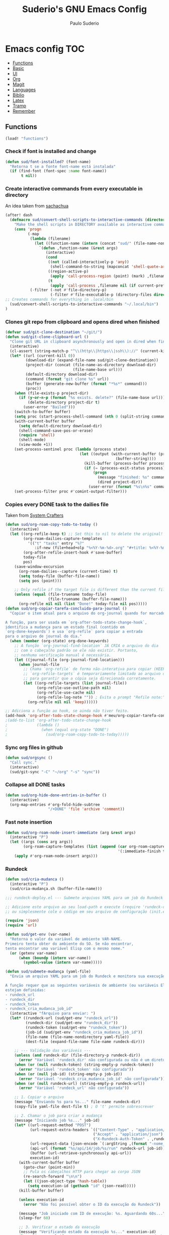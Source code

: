 #+title: Suderio's GNU Emacs Config
#+AUTHOR: Paulo Suderio
#+DESCRIPTION: My personal Emacs config.
#+STARTUP: showeverything
#+OPTIONS: toc:2
#+PROPERTY: header-args    :tangle yes


* Emacs config :TOC:
  - [[#functions][Functions]]
  - [[#basic][Basic]]
  - [[#ui][UI]]
  - [[#org][Org]]
  - [[#magit][Magit]]
  - [[#languages][Languages]]
  - [[#biblio][Biblio]]
  - [[#latex][Latex]]
  - [[#tramp][Tramp]]
  - [[#remember][Remember]]

** Functions
#+begin_src emacs-lisp
(load! "functions")

#+end_src
*** Check if font is installed and change
#+begin_src emacs-lisp :tangle no
(defun sud/font-installed? (font-name)
  "Retorna t se a fonte font-name está instalada"
  (if (find-font (font-spec :name font-name))
       t nil))
#+end_src
*** Create interactive commands from every executable in directory

An idea taken from [[https://pages.sachachua.com/.emacs.d/#scan-bin-and-turn-the-scripts-into-interactive-commands][sachachua]]
#+begin_src emacs-lisp :tangle no
(after! dash
  (defmacro sud/convert-shell-scripts-to-interactive-commands (directory)
    "Make the shell scripts in DIRECTORY available as interactive commands."
    (cons 'progn
          (-map
           (lambda (filename)
             (let ((function-name (intern (concat "sud/" (file-name-nondirectory filename)))))
               `(defun ,function-name (&rest args)
                  (interactive)
                  (cond
                   ((not (called-interactively-p 'any))
                    (shell-command-to-string (mapconcat 'shell-quote-argument (cons ,filename args) " ")))
                   ((region-active-p)
                    (apply 'call-process-region (point) (mark) ,filename nil (if current-prefix-arg t nil) t args))
                   (t
                    (apply 'call-process ,filename nil (if current-prefix-arg t nil) nil args))))))
           (-filter (-not #'file-directory-p)
                    (-filter #'file-executable-p (directory-files directory t))))))
;; Creates commands for everything in .local/bin
  (sud/convert-shell-scripts-to-interactive-commands "~/.local/bin")
)
#+end_src
*** Clones git repo from clipboard and opens dired when finished
#+begin_src emacs-lisp :tangle no
(defvar sud/git-clone-destination "~/git/")
(defun sud/git-clone-clipboard-url ()
  "Clone git URL in clipboard asynchronously and open in dired when finished."
  (interactive)
  (cl-assert (string-match-p "^\\(http\\|https\\|ssh\\)://" (current-kill 0)) nil "No URL in clipboard")
  (let* ((url (current-kill 0))
         (download-dir (expand-file-name sud/git-clone-destination))
         (project-dir (concat (file-name-as-directory download-dir)
                              (file-name-base url)))
         (default-directory download-dir)
         (command (format "git clone %s" url))
         (buffer (generate-new-buffer (format "*%s*" command)))
         (proc))
    (when (file-exists-p project-dir)
      (if (y-or-n-p (format "%s exists. delete?" (file-name-base url)))
          (delete-directory project-dir t)
        (user-error "Bailed")))
    (switch-to-buffer buffer)
    (setq proc (start-process-shell-command (nth 0 (split-string command)) buffer command))
    (with-current-buffer buffer
      (setq default-directory download-dir)
      (shell-command-save-pos-or-erase)
      (require 'shell)
      (shell-mode)
      (view-mode +1))
    (set-process-sentinel proc (lambda (process state)
                                 (let ((output (with-current-buffer (process-buffer process)
                                                 (buffer-string))))
                                   (kill-buffer (process-buffer process))
                                   (if (= (process-exit-status process) 0)
                                       (progn
                                         (message "finished: %s" command)
                                         (dired project-dir))
                                     (user-error (format "%s\n%s" command output))))))
    (set-process-filter proc #'comint-output-filter)))

#+end_src
*** Copies every DONE task to the dailies file
Taken from [[https://systemcrafters.net/build-a-second-brain-in-emacs/5-org-roam-hacks/][System Crafters]]
#+begin_src emacs-lisp :tangle no
(defun sud/org-roam-copy-todo-to-today ()
  (interactive)
  (let ((org-refile-keep t) ;; Set this to nil to delete the original!
        (org-roam-dailies-capture-templates
          '(("t" "tasks" entry "%?"
             :if-new (file+head+olp "%<%Y-%m-%d>.org" "#+title: %<%Y-%m-%d>\n" ("Done!")))))
        (org-after-refile-insert-hook #'save-buffer)
        today-file
        pos)
    (save-window-excursion
      (org-roam-dailies--capture (current-time) t)
      (setq today-file (buffer-file-name))
      (setq pos (point)))

    ;; Only refile if the target file is different than the current file
    (unless (equal (file-truename today-file)
                   (file-truename (buffer-file-name)))
      (org-refile nil nil (list "Done!" today-file nil pos)))))
(defun sud/org-copiar-tarefa-concluida-para-journal ()
  "Copiar o item atual para o arquivo do org-journal quando for marcado como DONE.

A função, para ser usada em `org-after-todo-state-change-hook`,
identifica a mudança para um estado final (contido em
`org-done-keywords`) e usa `org-refile` para copiar a entrada
para o arquivo de journal do dia."
  (when (member (org-state) org-done-keywords)
    ;; A função `org-journal-find-location` JÁ CRIA o arquivo do dia
    ;; com o cabeçalho padrão se ele não existir. Portanto,
    ;; nenhuma verificação manual é necessária.
    (let ((journal-file (org-journal-find-location)))
      (when journal-file
        ;; Chama `org-refile` de forma não-interativa para copiar (KEEP = t).
        ;; `org-refile-targets` é temporariamente limitado ao arquivo de journal
        ;; para garantir que a cópia seja direcionada corretamente.
        (let ((org-refile-targets (list journal-file))
              (org-refile-use-outline-path nil)
              (org-refile-use-cache nil)
              (org-refile-log-note "")) ; Evita o prompt "Refile note:"
          (org-refile nil nil 'keep))))))

#+end_src

#+begin_src emacs-lisp
;; Adiciona a função ao hook, se ainda não tiver feito.
(add-hook 'org-after-todo-state-change-hook #'meu/org-copiar-tarefa-concluida-para-journal))
;(add-to-list 'org-after-todo-state-change-hook
;             (lambda ()
;               (when (equal org-state "DONE")
;                 (sud/org-roam-copy-todo-to-today)))))

#+end_src
*** Sync org files in github
#+begin_src emacs-lisp :tangle no
(defun sud/orgsync ()
  "Call sync."
  (interactive)
  (sud/git-sync "-C" "~/org" "-s" "sync"))
#+end_src
*** Collapse all DONE tasks
#+begin_src emacs-lisp :tangle no
(defun sud/org-hide-done-entries-in-buffer ()
  (interactive)
  (org-map-entries #'org-fold-hide-subtree
                   "/+DONE" 'file 'archive 'comment))
#+end_src
*** Fast note insertion
#+begin_src emacs-lisp :tangle no
(defun sud/org-roam-node-insert-immediate (arg &rest args)
  (interactive "P")
  (let ((args (cons arg args))
        (org-roam-capture-templates (list (append (car org-roam-capture-templates)
                                                  '(:immediate-finish t)))))
    (apply #'org-roam-node-insert args)))
#+end_src
*** Rundeck
#+begin_src emacs-lisp :tangle no
(defun sud/cria-mudanca ()
  (interactive "P")
  (sud/cria-mudança.sh (buffer-file-name)))

;;; rundeck-deploy.el --- Submete arquivos YAML para um job do Rundeck

;; Adicione este arquivo ao seu load-path e execute (require 'rundeck-deploy)
;; ou simplesmente cole o código em seu arquivo de configuração (init.el).

(require 'json)
(require 'url)

(defun sud/get-env (var-name)
  "Retorna o valor da variável de ambiente VAR-NAME.
Primeiro tenta obter do ambiente do SO. Se não encontrar,
tenta encontrar uma variável Elisp com o mesmo nome."
  (or (getenv var-name)
      (when (boundp (intern var-name))
        (symbol-value (intern var-name)))))

(defun sud/submete-mudança (yaml-file)
  "Envia um arquivo YAML para um job do Rundeck e monitora sua execução.

A função requer que as seguintes variáveis de ambiente (ou variáveis Elisp)
estejam definidas:
- rundeck_url
- rundeck_dir
- rundeck_token
- rundeck_cria_mudanca_job_id"
  (interactive "fArquivo para enviar: ")
  (let* ((rundeck-url (sud/get-env "rundeck_url"))
         (rundeck-dir (sud/get-env "rundeck_dir"))
         (rundeck-token (sud/get-env "rundeck_token"))
         (job-id (sud/get-env "rundeck_cria_mudanca_job_id"))
         (file-name (file-name-nondirectory yaml-file))
         (dest-file (expand-file-name file-name rundeck-dir)))

    ;; --- Validação das variáveis ---
    (unless (and rundeck-dir (file-directory-p rundeck-dir))
      (error "Variável 'rundeck_dir' não configurada ou não é um diretório válido"))
    (when (or (null rundeck-token) (string-empty-p rundeck-token))
      (error "Variável 'rundeck_token' não configurada"))
    (when (or (null job-id) (string-empty-p job-id))
      (error "Variável 'rundeck_cria_mudanca_job_id' não configurada"))
    (when (or (null rundeck-url) (string-empty-p rundeck-url))
      (error "Variável 'rundeck_url' não configurada"))

    ;; 1. Copiar o arquivo
    (message "Enviando %s para %s..." file-name rundeck-dir)
    (copy-file yaml-file dest-file t) ; O 't' permite sobrescrever

    ;; 2. Chamar o job para criar a mudança
    (message "Iniciando job %s..." job-id)
    (let* ((url-request-method "POST")
           (url-request-extra-headers `(("Content-Type" . "application/json")
                                       ("Accept" . "application/json")
                                       ("X-Rundeck-Auth-Token" . ,rundeck-token)))
           (url-request-data (json-encode `(:argString ,(format "-nome_arquivo %s" file-name))))
           (api-url (format "%s/api/14/job/%s/run" rundeck-url job-id))
           (buffer (url-retrieve-synchronously api-url))
           execution-id)
      (with-current-buffer buffer
        (goto-char (point-min))
        ;; Pula os cabeçalhos HTTP para chegar ao corpo JSON
        (re-search-forward "\n\n")
        (let ((json-object-type 'hash-table))
          (setq execution-id (gethash "id" (json-read)))))
      (kill-buffer buffer)

      (unless execution-id
        (error "Não foi possível obter o ID da execução do Rundeck"))

      (message "Job iniciado com ID de execução: %s. Aguardando 60s..." execution-id)
      (sleep-for 60)

      ;; 3. Verificar o estado da execução
      (message "Verificando estado da execução %s..." execution-id)
      (let* ((state-url (format "%s/api/14/execution/%s/state" rundeck-url execution-id))
             (state-buffer (url-retrieve-synchronously state-url))
             execution-state)
        (with-current-buffer state-buffer
          (goto-char (point-min))
          (re-search-forward "\n\n")
          (let ((json-object-type 'hash-table))
            (setq execution-state (gethash "executionState" (json-read)))))
        (kill-buffer state-buffer)

        (unless (string= execution-state "succeeded")
          (error "Execução falhou com status: %s" execution-state))

        (message "Mudança processada com sucesso."))

      ;; 4. Obter a saída do job e exibir o ID da mudança
      (let* ((output-url (format "%s/api/14/execution/%s/output" rundeck-url execution-id))
             (output-buffer (url-retrieve-synchronously output-url))
             output-text)
        (with-current-buffer output-buffer
          (goto-char (point-min))
          (re-search-forward "\n\n")
          (setq output-text (buffer-string)))
        (kill-buffer output-buffer)

        (if-let ((change-id-line (car (seq-filter (lambda (line)
                                                    (string-match-p "^ID da mudança criada = " line))
                                                  (split-string output-text "\n")))))
            (message "%s" change-id-line)
          (message "Não foi possível encontrar o ID da mudança na saída do job."))))))

;; Para usar: M-x sud/submete-mudança RET /caminho/para/o/arquivo.yaml RET
#+end_src
*** Inbox notes
#+begin_src emacs-lisp :tangle no
(defun sud/org-roam-capture-inbox ()
  (interactive)
  (org-roam-capture- :node (org-roam-node-create)
                     :templates '(("i" "inbox" plain "* %?"
                                  :if-new (file+head "Inbox.org" "#+title: Inbox\n")))))

#+end_src
*** Add to agenda based on tags
#+begin_src emacs-lisp :tangle no
(defun sud/org-roam-filter-by-tag (tag-name)
  (lambda (node)
    (member tag-name (org-roam-node-tags node))))

(defun sud/org-roam-list-notes-by-tag (tag-name)
  (mapcar #'org-roam-node-file
          (seq-filter
           (sud/org-roam-filter-by-tag tag-name)
           (org-roam-node-list))))

(defun sud/org-roam-refresh-agenda-list ()
  (interactive)
  ;; TODO add more tags and files (ex. work.org)
  (setq org-agenda-files (sud/org-roam-list-notes-by-tag "Project")))

;; Build the agenda list the first time for the session
;(sud/org-roam-refresh-agenda-list)
#+end_src
** Basic
Some functionality uses this to identify you, e.g. GPG configuration, email clients, file templates and snippets. It is optional.
#+begin_src emacs-lisp
(setq! user-full-name "Paulo Suderio"
      user-mail-address "paulo.suderio@gmail.com")
#+end_src
This determines the style of line numbers in effect. If set to `nil', line numbers are disabled. For relative line numbers, set this to `relative'.
#+begin_src emacs-lisp
(setq! display-line-numbers-type 'relative
      evil-respect-visual-line-mode t
      which-key-idle-delay 0.8
      which-key-max-description-length 255
      which-key-separator " → "
      which-key-dont-use-unicode nil
      )
#+end_src
*** Keybindings
#+begin_src emacs-lisp
(map! :leader :desc "Open Journal" "n j o" #'org-journal-open-current-journal-file)
(map! :leader :desc "Fast Note" "n ." #'sud/org-roam-node-insert-immediate)
(map! :leader :desc "Inbox Note" "n i" #'sud/org-roam-capture-inbox)
;(map! :leader :desc "Eval" "e" nil)
(map! :leader :desc "Eval Last Expression" "e l" #'eval-last-sexp)
#+end_src
*** Dired
#+begin_src emacs-lisp
(setq! global-auto-revert-mode-text "󰀘"
      global-auto-revert-non-file-buffers t)
#+end_src
*** Spell
#+begin_src emacs-lisp
  (setenv "LANG" "pt_BR,en_US")
  (setq-default ispell-program-name "hunspell")
  (with-eval-after-load "ispell"
    (setq! ispell-really-hunspell t)
    (setq! ispell-program-name "hunspell")
    (setq! ispell-dictionary "pt_BR,en_US")
    ;; ispell-set-spellchecker-params has to be called
    ;; before ispell-hunspell-add-multi-dic will work
    (ispell-set-spellchecker-params)
    (ispell-hunspell-add-multi-dic "pt_BR,en_US"))
#+end_src
*** Whitespaces
This trims whitespaces at EOL with little intervention.
#+begin_src emacs-lisp
(use-package! ws-butler
  :hook prog-mode-hook)
#+end_src
*** Other
#+begin_src emacs-lisp
(setq! browse-url-browser-function 'eww-browse-url)

#+end_src
** UI
*** Theme
#+begin_src emacs-lisp
(setq! doom-theme 'modus-vivendi)
(add-to-list 'default-frame-alist '(alpha-background . 85)) ; For all new frames henceforth
(setq! modus-themes-bold-constructs t)
(setq! modus-themes-italic-constructs t)
(setq! modus-themes-prompts '(bold))
;; Important!
(setq! modus-themes-scale-headings t)
(setq!  modus-themes-variable-pitch-ui t)
#+end_src
*** Bell
Disables annoying bell
#+begin_src emacs-lisp
(setq! visible-bell nil)
(setq! ring-bell-function 'ignore)
#+end_src
*** Dashboard
#+begin_src emacs-lisp
(setq! fancy-splash-image (file-name-concat doom-user-dir "emacs-logo.png"))

(add-to-list '+doom-dashboard-menu-sections
    '("Open Journal"
     :icon (nerd-icons-octicon "nf-oct-note" :face 'doom-dashboard-menu-title)
     :key "SPC n j o"
     :when (featurep! :lang org +journal)
     :face (:inherit (doom-dashboard-menu-title))
     :action org-journal-open-current-journal-file)
)
#+end_src
*** Fonts
Doom exposes five (optional) variables for controlling fonts in Doom:
 - `doom-font' -- the primary font to use
 - `doom-variable-pitch-font' -- a non-monospace font (where applicable)
 - `doom-big-font' -- used for `doom-big-font-mode'; use this for
   presentations or streaming.
 - `doom-symbol-font' -- for symbols
 - `doom-serif-font' -- for the `fixed-pitch-serif' face
See 'C-h v doom-font' for documentation and more examples of what they accept.
#+begin_src emacs-lisp
(if (sud/font-installed? "FiraCode Nerd Font")
    (setq! doom-font (font-spec :family "FiraCode Nerd Font" :size 12 :weight 'semi-light)))

(if (sud/font-installed? "FiraCode Nerd Font Propo")
    (setq! doom-variable-pitch-font (font-spec :family "FiraCode Nerd Font Propo" :size 12)))

(if (sud/font-installed? "FiraCode Nerd Font Mono")
    (setq! doom-big-font (font-spec :family "FiraCode Nerd Font Mono" :size 16 :weight 'bold)))

(if (sud/font-installed? "NotoSerif Nerd Font")
    (setq! doom-serif-font (font-spec :family "Noto Serif Nerd Font" :size 12)))

(if (sud/font-installed? "Symbols Nerd Font")
    (setq! doom-symbol-font (font-spec :family "Symbols Nerd Font")
           doom-emoji-font (font-spec :family "Symbols Nerd Font")
           doom-unicode-font (font-spec :family "Symbols Nerd Font")
           ))
#+end_src

*** Frame
#+begin_src emacs-lisp
(setq! frame-title-format
    '((:eval (if (buffer-file-name) (abbreviate-file-name (buffer-file-name)) "%b"))
      (:eval (if (buffer-modified-p) "!")) " (" user-login-name "@" system-name ")"))
#+end_src
** Org
*** TODO Roamify everything? (https://systemcrafters.net/build-a-second-brain-in-emacs/5-org-roam-hacks/)

*** Org directories must be set before org loads!
#+begin_src emacs-lisp
(setq! org-directory "~/org/")
(setq! org-agenda-files '("inbox.org" "work/2025.org"))

;; Default tags
(setq! org-tag-alist '(
                      ;; locale
                      (:startgroup)
                      ("personal" . ?h)
                      ("work" . ?w)
                      (:endgroup)
                      (:newline)
                      ;; misc
                      ("writing")
                      ("review")
                      ("reading")))

;; Org-refile: where should org-refile look?
;;(setq! org-refile-targets 'FIXME)

;; Org-roam variables
(setq! org-roam-directory "~/org/roam/")
(setq! org-roam-index-file "~/org/roam/index.org")
(setq! org-roam-dailies-directory "journal/")
;;; Optional variables

;; Advanced: Custom link types
;; This example is for linking a person's 7-character ID to their page on the
;; free genealogy website Family Search.
(setq! org-link-abbrev-alist
      '(("family_search" . "https://www.familysearch.org/tree/person/details/%s")
        ("tarefa" . "http://itsmweb.bndes.net/servlet/ViewFormServlet?form=TMS%3ATask&server=itsm.bndes.net&eid=%s")
        ("incidente" . "http://itsmweb.bndes.net/servlet/ViewFormServlet?form=HPD%3AHelp+Desk&server=itsm.bndes.net&eid=%s")
        ("google" . "https://www.google.com/#q=%s")
        ("github" . "https://www.github.com/%s")
))

(add-hook 'org-ctrl-c-ctrl-c-hook 'orgsync)
#+end_src
*** UI Tweaks
#+begin_src emacs-lisp
(after! org
(setq-default org-startup-indented t
              org-pretty-entities t
              org-use-sub-superscripts "{}"
              org-hide-emphasis-markers t
              org-startup-with-inline-images t
              org-image-actual-width '(300))
(use-package! toc-org
  :commands toc-org-enable
  :init (add-hook 'org-mode-hook 'toc-org-enable)))
#+end_src
*** Org Level Headers
#+begin_src emacs-lisp 
(after! org
(custom-set-faces
 '(org-level-1 ((t (:inherit outline-1 :height 1.5))))
 '(org-level-2 ((t (:inherit outline-2 :height 1.4))))
 '(org-level-3 ((t (:inherit outline-3 :height 1.3))))
 '(org-level-4 ((t (:inherit outline-4 :height 1.2))))
 '(org-level-5 ((t (:inherit outline-5 :height 1.1))))))
#+end_src
*** Journal
#+begin_src emacs-lisp
(setq! org-journal-dir "~/org/journal/"
      org-journal-file-format "%Y%m.org")
(after! org-journal
  (setq
   org-journal-date-format "%Y-%m-%d (%A)"
   org-journal-enable-agenda-integration t
   org-journal-file-type 'monthly
   org-icalendar-store-UID t
   org-icalendar-include-todo "all"
   org-icalendar-combined-agenda-file "~/org/org-journal.ics" ;; export with (org-icalendar-combine-agenda-files)
))
#+end_src
*** DOING Capture
#+begin_src emacs-lisp
(after! org
        (setq! org-capture-templates
              '(("c" "Default Capture" entry (file "inbox.org")
                 "* %?\n%U\n%i")
                ;; Capture and keep an org-link to the thing we're currently working with
                ("r" "Capture with Reference" entry (file "inbox.org")
                 "* %?\n%U\n%i\n%a")
                ;; Define a section
                ("w" "Work")
                ("wr" "Reuniões" entry (file+headline "work/2025.org" "Reuniões")
                 "** %?\n%U\n%i\n%a" :clock-in t)
                ("wt" "Tarefas" entry (file+headline "work/2025.org" "Tarefas")
                 "** TODO %c\n%U\n[[tarefa:%c][remedy]]\n%?")
                ("wi" "Incidentes" entry (file+headline "work/2025.org" "Incidentes")
                 "** TODO %c\n%U\n[[incidente:%c][remedy]]\n%?")
                ("wa" "Ad Hoc" entry (file+headline "work/2025.org" "Ad hoc")
                 "** TODO %?\n%U\n%i\n%a")
                )))

(after! org-roam
        (setq! org-roam-capture-templates
              '(("d" "default" plain "%?"
                 :target (file+head "%<%Y%m%d%H%M%S>-${slug}.org" "#+title: ${title}\n") :unnarrowed t)

                ("i" "ideas" plain "%?"
                 :target (file+head "%<%Y%m%d%H%M%S>-${slug}.org" "#+title: ${title}\n"))
                ))
        (setq! org-roam-dailies-capture-templates
              '(("d" "default" entry "* %<%I:%M %p>: %?"
                 :if-new (file+head "%<%Y-%m-%d>.org" "#+title: %<%Y-%m-%d>\n"))))
        )
#+end_src
*** Workflow
#+begin_src emacs-lisp
(after! org
(setq! org-log-done 'time
      org-todo-keywords '((sequence "TODO" "WAITING" "DOING" "|" "DONE(!)" "CANCELLED(!)"))
;; Refile configuration
      org-outline-path-complete-in-steps nil
      org-refile-use-outline-path 'file))
#+end_src
*** Agenda
#+begin_src emacs-lisp
(setq! org-agenda-custom-commands
      '(("n" "Agenda and All Todos"
         ((agenda)
          (todo)))
        ("w" "Work" agenda ""
         ((org-agenda-files '("work/2025.org"))))))
#+end_src
*** DOING Export
#+begin_src emacs-lisp
;; Make exporting quotes better
(setq! org-export-with-smart-quotes t
      org-export-with-drawers nil
      org-export-with-todo-keywords nil
      org-export-with-broken-links t
      org-export-with-toc nil
      org-export-date-timestamp-format "%d %B %Y")
;; Export ODT to MS-Word
;;(setq-default org-odt-preferred-output-format "docx")
;; Export ODT to PDF
(setq-default org-odt-preferred-output-format "pdf")
#+end_src
*** Org-tempo
Org-tempo is not a separate package but a module within org that can be enabled.  Org-tempo allows for '<s' followed by TAB to expand to a begin_src tag.  Other expansions available include:

| Typing the below + TAB | Expands to ...                          |
|------------------------+-----------------------------------------|
| <a                     | '#+BEGIN_EXPORT ascii' … '#+END_EXPORT  |
| <c                     | '#+BEGIN_CENTER' … '#+END_CENTER'       |
| <C                     | '#+BEGIN_COMMENT' … '#+END_COMMENT'     |
| <e                     | '#+BEGIN_EXAMPLE' … '#+END_EXAMPLE'     |
| <E                     | '#+BEGIN_EXPORT' … '#+END_EXPORT'       |
| <h                     | '#+BEGIN_EXPORT html' … '#+END_EXPORT'  |
| <l                     | '#+BEGIN_EXPORT latex' … '#+END_EXPORT' |
| <q                     | '#+BEGIN_QUOTE' … '#+END_QUOTE'         |
| <s                     | '#+BEGIN_SRC' … '#+END_SRC'             |
| <v                     | '#+BEGIN_VERSE' … '#+END_VERSE'         |
#+begin_src emacs-lisp
(require 'org-tempo)
#+end_src
** Magit
Obs.: diff-refine-hunk may be slow
#+begin_src emacs-lisp
(after! magit
  (setq! magit-revision-show-gravatars '("^Author:     " . "^Commit:     ")
        magit-diff-refine-hunk 'all))
#+end_src
** Languages
*** Java
#+begin_src emacs-lisp
(setq! lsp-java-server-install-dir "~/.local/etc/eclipse.jdt.ls")
#+end_src
*** Julia
#+begin_src emacs-lisp
(setq! lsp-julia-package-dir nil)
(after! lsp-julia
  (setq! lsp-julia-default-environment "~/.julia/environments/v1.11"))
#+end_src
*** Lua
#+begin_src emacs-lisp
(setq! lsp-clients-lua-language-server-bin "~/.local/bin")

#+end_src
*** Lisp
#+begin_src emacs-lisp

#+end_src
*** Just
#+begin_src emacs-lisp
(after! just-ts-mode
;;(require 'just-ts-mode)
;;Installs just grammar if not available
  (unless (treesit-language-available-p 'just)
    (just-ts-mode-install-grammar)))
#+end_src
*** TODO Install treesitter grammars
https://www.masteringemacs.org/article/how-to-get-started-tree-sitter
*** LSP
See https://emacs-lsp.github.io/lsp-mode/tutorials/how-to-turn-off/

#+begin_src emacs-lisp
(use-package! lsp-ui
  :hook (lsp-mode . lsp-ui-mode))

(setq! lsp-warn-no-matched-clients nil)
#+end_src
**** Formatting
#+begin_src emacs-lisp
 ;; Disable format-on-save behavior in Emacs Lisp buffers
 ;(setq-hook! 'emacs-lisp-mode-hook +format-inhibit t)

 ;; To permenantly disable a formatter:
 (after! csharp-mode
   (set-formatter! 'csharpier nil))

 ;; To define new formatters:
 ;; From modules/tools/docker/config.el:
 (after! dockerfile-mode
   (set-formatter! 'dockfmt '("dockfmt" "fmt" filepath) :modes '(dockerfile-mode)))

 ;; From modules/lang/sh/config.el:
 (after! sh-script
   (set-formatter! 'shfmt '("shfmt" "-ci"
                            (unless indent-tabs-mode
                              (list "-i" (number-to-string tab-width))))))

(setq! +format-on-save-disabled-modes
      '(emacs-lisp-mode  ; elisp's mechanisms are good enough
        sql-mode         ; sqlformat is currently broken
        tex-mode         ; latexindent is broken
        latex-mode
        sh-mode))


#+end_src
** Biblio
#+begin_src emacs-lisp
 (setq! org-cite-csl-styles-dir "~/org/biblio")

 (setq! citar-bibliography '("~/org/biblio/global.bib"))

#+end_src
** Latex

https://github.com/james-stoup/emacs-org-mode-tutorial

#+begin_src emacs-lisp
;(setq! reftex-default-bibliography "/your/bib/file.bib")
(use-package! ox-latex
  :ensure nil
  :demand t
  :custom
  ;; Multiple LaTeX passes for bibliographies
  (org-latex-pdf-process
   '("pdflatex -interaction nonstopmode -output-directory %o %f"
     "bibtex %b"
     "pdflatex -shell-escape -interaction nonstopmode -output-directory %o %f"
     "pdflatex -shell-escape -interaction nonstopmode -output-directory %o %f"))
  ;; Clean temporary files after export
  (org-latex-logfiles-extensions
   (quote ("lof" "lot" "tex~" "aux" "idx" "log" "out"
           "toc" "nav" "snm" "vrb" "dvi" "fdb_latexmk"
           "blg" "brf" "fls" "entoc" "ps" "spl" "bbl"
           "tex" "bcf"))))
(use-package! latex-preview-pane
  :defer t
  :commands  (latex-preview-pane-mode)
  :hook ((latex-mode . latex-preview-pane-mode)))
(use-package! ox-epub
  :demand t)
#+end_src
*** ABNT2
#+begin_src emacs-lisp
(after! ox-latex
        (add-to-list 'org-latex-classes
                     '("abntex2"
"[NO-DEFAULT-PACKAGES]
\\documentclass{abntex2}
\\usepackage{lmodern}
\\usepackage[T1]{fontenc}
\\usepackage[utf8]{inputenc}
\\usepackage{indentfirst}
\\usepackage{nomencl}
\\usepackage{color}
\\usepackage{graphicx}
\\usepackage{microtype}
\\usepackage[brazilian,hyperpageref]{backref}
\\usepackage[alf]{abntex2cite}
\\usepackage{fourier}
[EXTRA]"
                       ("\\section{%s}" . "\\section*{%s}")
                       ("\\subsection{%s}" . "\\subsection*{%s}")
                       ("\\subsubsection{%s}" . "\\subsubsection*{%s}")
                       ("\\paragraph{%s}" . "\\paragraph*{%s}")
                       ("\\subparagraph{%s}" . "\\subparagraph*{%s}")
                       )))

(setq! org-latex-hyperref-template
"\\hypersetup{
 pdftitle={%t},
 pdfauthor={%a},
 pdfsubject={%d},
 pdfcreator={%c},
 pdfkeywords={%k},
 pdflang={%L},
 colorlinks=true,
 linkcolor=blue,
 citecolor=blue,
 filecolor=magenta,
 urlcolor=blue,
 bookmarksdepth=4}
")
#+end_src
** Tramp
Check if this makes sense!
#+begin_src emacs-lisp :tangle yes
;; Tramp (http://www.emacswiki.org/emacs/TrampMode) for remote files
(after! tramp
(add-to-list 'tramp-remote-path 'tramp-own-remote-path)
(setq! tramp-default-method "ssh")
;; Backup (file~) disabled and auto-save (#file#) locally to prevent delays in editing remote files
(add-to-list 'backup-directory-alist
             (cons tramp-file-name-regexp nil))
(setq! tramp-auto-save-directory temporary-file-directory)
(setq! tramp-verbose 10))
#+end_src
** Remember
Whenever you reconfigure a package, make sure to wrap your config in an
 `after!' block, otherwise Doom's defaults may override your settings. E.g.
#+begin_src emacs-lisp :tangle no
   (after! PACKAGE
     (setq! x y))
#+end_src

 The exceptions to this rule:
   - Setting file/directory variables (like `org-directory')
   - Setting variables which explicitly tell you to set them before their
     package is loaded (see 'C-h v VARIABLE' to look up their documentation).
   - Setting doom variables (which start with 'doom-' or '+').

 Here are some additional functions/macros that will help you configure Doom.

 - `load!' for loading external *.el files relative to this one
 - `use-package!' for configuring packages
 - `after!' for running code after a package has loaded
 - `add-load-path!' for adding directories to the `load-path', relative to
   this file. Emacs searches the `load-path' when you load packages with
   `require' or `use-package'.
 - `map!' for binding new keys

 To get information about any of these functions/macros, move the cursor over
 the highlighted symbol at press 'K' (non-evil users must press 'C-c c k').
 This will open documentation for it, including demos of how they are used.
 Alternatively, use `C-h o' to look up a symbol (functions, variables, faces,
 etc).

 You can also try 'gd' (or 'C-c c d') to jump to their definition and see how
 they are implemented.
